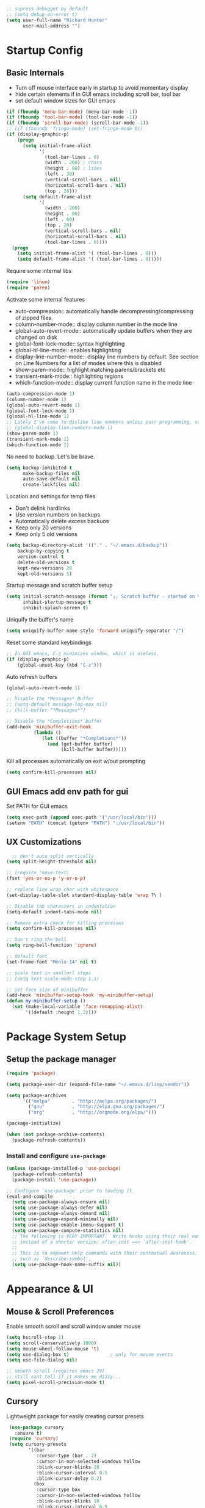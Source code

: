 #+begin_src emacs-lisp :tangle lisp/common.el
  ;; supress debugger by default
  ;; (setq debug-on-error t)
  (setq user-full-name "Richard Hunter"
        user-mail-address "")
#+end_src

* Startup Config
** Basic Internals
- Turn off mouse interface early in startup to avoid momentary display
- hide certain elements if in GUI emacs including scroll bar, tool bar
- set default window sizes for GUI emacs
#+begin_src emacs-lisp :tangle lisp/common.el
  (if (fboundp 'menu-bar-mode) (menu-bar-mode -1))
  (if (fboundp 'tool-bar-mode) (tool-bar-mode -1))
  (if (fboundp 'scroll-bar-mode) (scroll-bar-mode -1))
  ;; (if (fboundp 'fringe-mode) (set-fringe-mode 0))
  (if (display-graphic-p)
      (progn
        (setq initial-frame-alist
              '(
                (tool-bar-lines . 0)
                (width . 200) ; chars
                (height . 80) ; lines
                (left . 30)
                (vertical-scroll-bars . nil)
                (horizontal-scroll-bars . nil)
                (top . 20)))
        (setq default-frame-alist
              '(
                (width . 200)
                (height . 80)
                (left . 60)
                (top . 20)
                (vertical-scroll-bars . nil)
                (horizontal-scroll-bars . nil)
                (tool-bar-lines . 0))))
    (progn
      (setq initial-frame-alist '( (tool-bar-lines . 0)))
      (setq default-frame-alist '( (tool-bar-lines . 0)))))
#+end_src

Require some internal libs
#+begin_src emacs-lisp :tangle lisp/common.el
  (require 'linum)
  (require 'paren)

#+end_src

Activate some internal features
- auto-compression:: automatically handle decompressing/compressing of zipped files
- column-number-mode:: display column number in the mode line
- global-auto-revert-mode:: automatically update buffers when they are changed on disk
- global-font-lock-mode:: syntax highlighting
- global-hl-line-mode:: enables highlighting
- display-line-number-mode:: display line numbers by default. See section on Line Numbers for a list of modes where this is disabled
- show-paren-mode:: highlight matching parens/brackets etc
- transient-mark-mode:: highlighting regions
- which-function-mode:: display current function name in the mode line

#+begin_src emacs-lisp :tangle lisp/common.el
  (auto-compression-mode 1)
  (column-number-mode 1)
  (global-auto-revert-mode 1)
  (global-font-lock-mode 1)
  (global-hl-line-mode 1)
  ;; Lately I've come to dislike line numbers unless pair programming, so leave off
  ;; (global-display-line-numbers-mode 1)
  (show-paren-mode 1)
  (transient-mark-mode 1)
  (which-function-mode 1)
#+end_src

No need to backup. Let's be brave.

#+begin_src emacs-lisp :tangle lisp/common.el
  (setq backup-inhibited t
        make-backup-files nil
        auto-save-default nil
        create-lockfiles nil)
#+end_src


Location and settings for temp files
- Don't delink hardlinks
- Use version numbers on backups
- Automatically delete excess backuos
- Keep only 20 versions
- Keep only 5 old versions

#+begin_src emacs-lisp :tangle lisp/common.el
  (setq backup-directory-alist '(("." . "~/.emacs.d/backup"))
      backup-by-copying t
      version-control t
      delete-old-versions t
      kept-new-versions 20
      kept-old-versions 5)
#+end_src

Startup message and scratch buffer setup

#+begin_src emacs-lisp :tangle lisp/common.el
(setq initial-scratch-message (format ";; Scratch buffer - started on %s\n\n" (current-time-string))
      inhibit-startup-message t
      inhibit-splash-screen t)
#+end_src

Uniquify the buffer's name

#+begin_src emacs-lisp :tangle lisp/common.el
(setq uniquify-buffer-name-style 'forward uniquify-separator "/")
#+end_src

Reset some standard keybindings
#+begin_src emacs-lisp :tangle lisp/common.el
    ;; In GUI emacs, C-z minimizes window, which is useless.
    (if (display-graphic-p)
        (global-unset-key (kbd "C-z")))
#+end_src

Auto refresh buffers
#+begin_src emacs-lisp :tangle lisp/common.el
  (global-auto-revert-mode 1)
#+end_src

#+begin_src emacs-lisp :tangle lisp/common.el
  ;; Disable the *Messages* Buffer
  ;; (setq-default message-log-max nil)
  ;; (kill-buffer "*Messages*")

  ;; Disable the *Completions* buffer
  (add-hook 'minibuffer-exit-hook
            (lambda ()
               (let ((buffer "*Completions*"))
                 (and (get-buffer buffer)
                      (kill-buffer buffer)))))
#+end_src

Kill all processes automatically on exit w/out prompting
#+begin_src emacs-lisp :tnagle lisp/common.el
(setq confirm-kill-processes nil)
#+end_src

** GUI Emacs add env path for gui
Set PATH for GUI emacs
#+begin_src emacs-lisp :tangle lisp/common.el
  (setq exec-path (append exec-path '("/usr/local/bin")))
  (setenv "PATH" (concat (getenv "PATH") ":/usr/local/bin"))

#+end_src

** UX Customizations
#+begin_src emacs-lisp :tangle lisp/common.el
    ;; don't auto split vertically
  (setq split-height-threshold nil)

  ;; (require 'move-text)
  (fset 'yes-or-no-p 'y-or-n-p)

  ;; replace line wrap char with whitespace
  (set-display-table-slot standard-display-table 'wrap ?\ )

  ;; Disable tab characters in indentation
  (setq-default indent-tabs-mode nil)

  ;; Remove extra check for killing processes
  (setq confirm-kill-processes nil)

  ;; Don't ring the bell
  (setq ring-bell-function 'ignore)

  ;; default font
  (set-frame-font "Menlo 14" nil t)

  ;; scale text in smallerl steps
  ;; (setq text-scale-mode-step 1.1)

  ;; set face size of minibuffer
  (add-hook 'minibuffer-setup-hook 'my-minibuffer-setup)
  (defun my-minibuffer-setup ()
    (set (make-local-variable 'face-remapping-alist)
         '((default :height 1.3))))
#+end_src
* Package System Setup
** Setup the package manager

#+begin_src emacs-lisp :tangle lisp/packages.el
(require 'package)

(setq package-user-dir (expand-file-name "~/.emacs.d/lisp/vendor"))

(setq package-archives
      '(("melpa"        . "http://melpa.org/packages/")
        ("gnu"          . "http://elpa.gnu.org/packages/")
        ("org"          . "http://orgmode.org/elpa/")))

(package-initialize)

(when (not package-archive-contents)
  (package-refresh-contents))
#+end_src

*** Install and configure =use-package=

#+begin_src emacs-lisp :tangle lisp/packages.el
(unless (package-installed-p 'use-package)
  (package-refresh-contents)
  (package-install 'use-package))

;; Configure `use-package' prior to loading it.
(eval-and-compile
  (setq use-package-always-ensure nil)
  (setq use-package-always-defer nil)
  (setq use-package-always-demand nil)
  (setq use-package-expand-minimally nil)
  (setq use-package-enable-imenu-support t)
  (setq use-package-compute-statistics nil)
  ;; The following is VERY IMPORTANT.  Write hooks using their real name
  ;; instead of a shorter version: after-init ==> `after-init-hook'.
  ;;
  ;; This is to empower help commands with their contextual awareness,
  ;; such as `describe-symbol'.
  (setq use-package-hook-name-suffix nil))
#+end_src

* Appearance & UI
** Mouse & Scroll Preferences
Enable smooth scroll and scroll window under mouse

#+begin_src emacs-lisp :tangle lisp/common.el
  (setq hscroll-step 1)
  (setq scroll-conservatively 1000)
  (setq mouse-wheel-follow-mouse 't)
  (setq use-dialog-box t)               ; only for mouse events
  (setq use-file-dialog nil)

  ;; smooth scroll (requires emacs 29)
  ;; still cant tell if it makes me dizzy...
  (setq pixel-scroll-precision-mode t)
#+end_src

** Cursory
Lightweight package for easily creating cursor presets
#+begin_src emacs-lisp :tangle lisp/packages.el
   (use-package cursory
     :ensure t)
   (require 'cursory)
   (setq cursory-presets
          '((bar
             :cursor-type (bar . 2)
             :cursor-in-non-selected-windows hollow
             :blink-cursor-blinks 10
             :blink-cursor-interval 0.5
             :blink-cursor-delay 0.2)
            (box
             :cursor-type box
             :cursor-in-non-selected-windows hollow
             :blink-cursor-blinks 10
             :blink-cursor-interval 0.5
             :blink-cursor-delay 0.2)
            (underscore
             :cursor-type (hbar . 3)
             :cursor-in-non-selected-windows hollow
             :blink-cursor-blinks 50
             :blink-cursor-interval 0.2
             :blink-cursor-delay 0.2)))
  (setq cursory-latest-state-file (locate-user-emacs-file "cursory-latest-state"))
  ;; Set last preset or fall back to desired style from `cursory-presets'.
  (cursory-set-preset (or (cursory-restore-latest-preset) 'bar))
  ;; The other side of `cursory-restore-latest-preset'.
  (add-hook 'kill-emacs-hook #'cursory-store-latest-preset)
  ;; We have to use the "point" mnemonic, because C-c c is often the
  ;; suggested binding for `org-capture'.
  (define-key global-map (kbd "C-c p") #'cursory-set-preset)
#+end_src

** Extended Display Preferences
- Set default size of the window frame on load
- Padding between buffer and line number
#+begin_src emacs-lisp :tangle lisp/common.el
; (setq initial-frame-alist '((top . 20) (left . 300) (width . 180) (height . 70)))
(setq linum-format "%d ")
#+end_src

** OSX Specific Settings
Improve appearance of title bar on osx GUI emacs, white on black
#+begin_src emacs-lisp :tangle lisp/common.el
  (add-to-list 'initial-frame-alist '(ns-transparent-titlebar . t))
  (add-to-list 'initial-frame-alist '(ns-appearance . dark))
  (add-to-list 'default-frame-alist '(ns-transparent-titlebar . t))
  (add-to-list 'default-frame-alist '(ns-appearance . dark))
#+end_src

** Default Theme
Install and configure themes

Configure =modus-vivendi= theme. This theme is a highly polished and well-maintained theme with high legibility.
Manual and configuration details can be found [[https://protesilaos.com/modus-themes][here]].
(Note, for now not using it as a default theme, but at any point =F6= can be used to toggle the theme on.)

#+begin_src emacs-lisp :tangle lisp/packages.el
  (use-package modus-themes
    :ensure t
    :init
    (setq modus-themes-slanted-constructs t
          modus-themes-bold-constructs nil
          modus-themes-subtle-line-numbers t
          modus-themes-fringes 'subtle
          modus-themes-completions (quote ((matches . (background intense))
                  (selection . (accented intense))
                  (popup . (accented))))
          modus-themes-mode-line '(padding accented 3d)
          ;; modus-themes-syntax '(green-strings yellow-comments faint alt-syntax)
          ;; modus-themes-region (quote (bg-only no-extend))
          ;; modus-themes-vivendi-color-overrides
          ;;   '((bg-main . "#1d2021")
          ;;    (fg-main . "#c2c2c2"))
          modus-themes-org-agenda
          '((header-block . (variable-pitch scale-title))
            (header-date . (grayscale workaholic bold-today))
            (scheduled . uniform))
          )
    ;; Load the theme files before enabling a theme (else you get an error).
    (modus-themes-load-themes)
    ;; uncomment below to load modus themes as default
    ;; :config
    ;; (modus-themes-load-vivendi)
    ;; =f6= for toggling between light and dark modes
    :bind ("<f6>" . modus-themes-toggle))
#+end_src

I like =doom-themes= also...
#+begin_src emacs-lisp :tangle lisp/packages.el
  (use-package doom-themes
    :ensure t
    ;; currently enjoying doom-xcode theme
    :config (load-theme 'doom-xcode t)
  )
#+end_src

** Tab Bar
Don't show the buttons on tabs
#+begin_src emacs-lisp :tangle lisp/packages.el
  (setq tab-bar-close-button-show nil)
  (setq tab-bar-new-button-show nil)
#+end_src

Customize Tab Bar face
#+begin_src emacs-lisp :tangle lisp/packages.el
  (set-face-attribute 'tab-bar-tab nil :overline "dark cyan" :box nil)
#+end_src


** Modeline
- TODO: customize modeline, see below (however, liking =doom-modline=)
- [[https://occasionallycogent.com/custom_emacs_modeline/index.html][Customizing Modeline]]
  
  =doom-modeline= is a very sensible default modeline, so sticking with it for a while
#+begin_src emacs-lisp :tangle lisp/packages.el
  (use-package doom-modeline
  :ensure t
  :config (doom-modeline-mode))
#+end_src

* Custom Utility Functions
Here we add custom utility functions
#+begin_src emacs-lisp :tangle lisp/common.el
  ;; Remove tabs
  (defun untabify-buffer ()
    (interactive)
    (untabify (point-min) (point-max)))

  ;; Indent a region
  (defun indent-buffer ()
    (interactive)
    (indent-region (point-min) (point-max)))

  (defun cleanup-buffer ()
    "Perform a bunch of operations on the whitespace content of a buffer.
    Including indent-buffer, which should not be called automatically on save."
    (interactive)
    (untabify-buffer)
    (delete-trailing-whitespace)
    (indent-buffer))

  (defun func/open-package-installer ()
    (interactive)
    (package-refresh-contents)
    (package-list-packages))
#+end_src

* Custom Keybindings
** Configuration
- Make ESC quit prompts
- set keys for Apple keyboard, for emacs in OS X unsure it works...
#+begin_src emacs-lisp :tangle lisp/keybindings.el

(global-set-key (kbd "<escape>") 'keyboard-escape-quit)

(setq mac-command-modifier 'super) ; make cmd key do super
(setq ns-function-modifier 'hyper)  ; make Fn key do Hyper
#+end_src

** Function Key Bindings

#+begin_src emacs-lisp :tangle lisp/keybindings.el
  ;; [F1] -- Go to a specific line number in the current buffer (file)
  (global-set-key [f1] 'goto-line)

  ;; [F2] -- Comment out a Marked (highlighted) region of text
  (global-set-key [f2] 'comment-region)

  ;; [F3] -- Comment out a Marked (highlighted) region of text
  (global-set-key [f3] 'uncomment-region)

  ;; [F4] -- Cleanup all trailing whitespace
  (global-set-key [f4] 'whitespace-cleanup)

  ;; [F5] -- Switch to next buffer (file), burying current
  (global-set-key [f5] 'bury-buffer)

  ;; [F8] -- Toggle Treemacs
  (global-set-key [f8] 'treemacs)

  ;; [F12] -- Toggle Breakpoint
  (global-set-key [f12] 'dap-breakpoint-toggle)
#+end_src

** Marking Regions and Navigating
#+begin_src emacs-lisp :tangle lisp/keybindings.el
  ;; [Ctrl+c -> TAB] -- Mark the entire file
  ;; Hint: Useful for auto-formatting the entire file by pressing (Ctrl+c -> TAB -> TAB)
  (global-set-key (kbd "C-c TAB") 'mark-whole-buffer)
  (global-set-key (kbd "<C-s-up>")     'buf-move-up)
  (global-set-key (kbd "<C-s-down>")   'buf-move-down)
  (global-set-key (kbd "<C-s-left>")   'buf-move-left)
  (global-set-key (kbd "<C-s-right>")  'buf-move-right)
  (global-set-key (kbd "M-n") (lambda() (interactive) (scroll-up 1)))
  (global-set-key (kbd "M-p") (lambda() (interactive) (scroll-down 1)))
#+end_src

** Additional Key Bindings

- TODO: it would be nice to reorganize key bindings so they are assigned along with the packages they work on. More research neeeded on on method for this.

#+begin_src emacs-lisp :tangle lisp/keybindings.el
  ;; [Ctrl+c -> l -- Org store link]
  ;; [Ctrl+c -> a -- Org open agenda]
  (define-key global-map "\C-cl" 'org-store-link)
  (define-key global-map "\C-ca" 'org-agenda)
    (global-set-key "\C-cc" 'org-capture)
  (global-set-key "\C-cb" 'org-switchb)
  (setq org-log-done t)

  (global-set-key (kbd "C-c i") 'func/open-package-installer)

  ;; [Ctrl+c -> TAB] -- Mark the entire file
  ;; Hint: Useful for auto-formatting the entire file by pressing (Ctrl+c -> TAB -> TAB)
  (global-set-key (kbd "C-c TAB") 'mark-whole-buffer)

  ;; [Ctrl+x -> Ctrl+b -- Open iBuffer instead of buffers]
  (global-set-key (kbd "C-x C-b")  'ibuffer)

  ;; By default, killing a word backward will put it in the ring, I don't want this
  (defun backward-kill-word-noring (arg)
    (interactive "p")
    (let ((kr kill-ring))
      (backward-kill-word arg)
      (setq kill-ring (reverse kr))))

  (global-set-key (kbd "C-M-<backspace>") 'backward-kill-word-noring)

  ;; Special keys
  (customize-set-variable mac-right-option-modifier nil)
  (customize-set-variable mac-command-modifier 'super)
  (customize-set-variable ns-function-modifier 'hyper)

  ;; Keybinds

  (global-set-key (kbd "s-W") 'delete-frame) ; ⌘-W = Close window
  (global-set-key (kbd "s-}") 'tab-bar-switch-to-next-tab) ; ⌘-} = Next tab
  (global-set-key (kbd "s-{") 'tab-bar-switch-to-prev-tab) ; ⌘-{ = Previous tab
  (global-set-key (kbd "s-t") 'tab-bar-new-tab) ;⌘-t = New tab
  (global-set-key (kbd "s-w") 'tab-bar-close-tab) ; ⌘-w = Close tab

  (unless (< emacs-major-version 28)
    (global-set-key (kbd "s-Z") 'undo-redo)) ; ⌘-Z = Redo
#+end_src

* Completions
** Orderless
Install and configure =orderless= a completetions framework helper. I use it in tandem with the built-in =icomplete=.
#+begin_src emacs-lisp :tangle lisp/packages.el
  (use-package orderless
    :ensure t
    :init (icomplete-mode) ; optional but recommended!
    :custom (completion-styles '(orderless)))

    ;; (require 'tree-sitter)
    ;; (require 'tree-sitter-langs)
    #+end_src

** Helm
#+begin_src emacs-lisp :tangle lisp/packages.el
;;  (use-package helm
 ;;    :ensure t
  ;;   :init
  ;;   (setq helm-split-window-in-side-p           t ; open helm buffer inside current window, not occupy whole other window
  ;;         helm-move-to-line-cycle-in-source     t ; move to end or beginning of source when reaching top or bottom of source.
  ;;         helm-ff-search-library-in-sexp        t ; search for library in `require' and `declare-function' sexp.
  ;;         helm-scroll-amount                    8 ; scroll 8 lines other window using M-<next>/M-<prior>
  ;;         helm-ff-file-name-history-use-recentf t
  ;;         helm-echo-input-in-header-line t)
  ;;   (setq helm-autoresize-max-height 0)
  ;;   (setq helm-autoresize-min-height 40)
  ;;   (setq helm-autoresize-mode 1)
  ;;   :config
  ;;   (define-key global-map [remap find-file] #'helm-find-files)
  ;;   (define-key global-map [remap execute-extended-command] #'helm-M-x)
  ;;   (define-key global-map [remap switch-to-buffer] #'helm-mini))
#+end_src

* Buffer Move
Install =buffer-move= for arranging buffers
#+begin_src emacs-lisp :tangle lisp/packages.el
(unless (package-installed-p 'buffer-move)
  (package-install 'buffer-move))
#+end_src

* vTerm
#+begin_src emacs-lisp :tangle lisp/packages.el
    (use-package vterm
        :ensure t
        :hook (after-init . vterm-mode))
  #+end_src

* Dired
** Configuration
Setup =dired= the way I like it.
#+begin_src emacs-lisp :tangle lisp/hooks.el
  (require 'dired-x) ;; enable extra features by default
  (setq insert-directory-program "gls" dired-use-ls-dired t)
  (use-package dired
    :config
    (setq dired-dwim-target t)
    (setq dired-listing-switches
          "-GFhlva --group-directories-first --time-style=long-iso")
    ;; Note that the the syntax for `use-package' hooks is controlled by
    ;; the `use-package-hook-name-suffix' variable.  The "-hook" suffix is
    ;; not an error of mine.
    :hook ((dired-mode-hook . dired-hide-details-mode)
           (dired-mode-hook . (lambda() (display-line-numbers-mode -1)))
           (dired-mode-hook . hl-line-mode)))
#+end_src

Also auto refresh dired, but be quiet about it
#+begin_src emacs-lisp :tangle lisp/hooks.el
(setq global-auto-revert-non-file-buffers t)
(setq auto-revert-verbose nil)
#+end_src

* Debugging: ~dap-mode~
#+begin_src emacs-lisp :tangle lisp/hooks.el
  (use-package dap-mode
    :ensure t
    :custom
      (dap-auto-configure-features '(sessions locals expressions controls tooltip))
    :config
    )
  #+end_src

* Custom Functions
Use "F" to open all marked files in =dired=. Code lifted from [[https://stackoverflow.com/questions/1110118/in-emacs-dired-how-to-find-visit-multiple-files][here]].
#+begin_src emacs-lisp :tangle lisp/hooks.el
(eval-after-load "dired"
  '(progn
     (define-key dired-mode-map "F" 'my-dired-find-file)
     (defun my-dired-find-file (&optional arg)
       "Open each of the marked files, or the file under the point, or when prefix arg, the next N files "
       (interactive "P")
       (let* ((fn-list (dired-get-marked-files nil arg)))
         (mapc 'find-file fn-list)))))
#+end_src
* LSP & Company
** LSP
#+begin_src emacs-lisp :tangle lisp/hooks.el
;;   (setq package-selected-packages '(lsp-mode yasnippet lsp-ui lsp-treemacs helm-lsp projectile hydra flycheck company avy which-key helm-xref json-mode))
   (setq package-selected-packages '(lsp-mode yasnippet lsp-ui lsp-treemacs projectile hydra flycheck company avy which-key helm-xref json-mode))
   (when (cl-find-if-not #'package-installed-p package-selected-packages)
     (package-refresh-contents)
     (mapc #'package-install package-selected-packages))

   (setq helm-buffer-details-flag nil)
   (helm-mode)
   (require 'helm-xref)

  (defun helm-buffer-face-mode ()
    "Helm buffer face"
    (interactive)
    (with-helm-buffer
      (setq line-spacing 2)
      (buffer-face-set '(:family "Source Code Pro" :height 150))))

   (add-hook 'helm-update-hook 'helm-buffer-face-mode)

   (define-key global-map [remap find-file] #'helm-find-files)
   (define-key global-map [remap execute-extended-command] #'helm-M-x)
   (define-key global-map [remap switch-to-buffer] #'helm-mini)
   (define-key global-map (kbd "C-.") #'lsp-find-definition)
   (which-key-mode)
   ;; (add-hook 'prog-mode-hook #'lsp)
   (setq gc-cons-threshold (* 100 1024 1024)
         read-process-output-max (* 1024 1024)
           company-idle-delay 0.0
           company-tooltip-align-annotations t
           company-minimum-prefix-length 1
           create-lockfiles nil) ;; lock files will kill `npm start'

   (with-eval-after-load 'lsp-mode
     (require 'dap-chrome)
     (add-hook 'lsp-mode-hook #'lsp-enable-which-key-integration))
                                           ;(yas-global-mode))

   ;; don't spam my repos with logfiles
   (setenv "TSSERVER_LOG_FILE" "/tmp/tsserver.log")


   (setq lsp-progress-via-spinner nil)
   ;; hide lsp ui code actions
   (setq lsp-ui-sideline-show-code-actions nil)
#+end_src

*** LSP UI
[[https://github.com/emacs-lsp/lsp-ui][github]]

#+begin_src emacs-lisp :tangle lisp/hooks.el
;; TODO
#+end_src

* TRAMP
TRAMP can be used for editing files remotely. =docker-tramp= allows for editing files within docker containers.
#+begin_src emacs-lisp :tangle lisp/hooks.el
  (use-package docker-tramp
    :ensure t)

  (add-to-list 'tramp-remote-path 'tramp-own-remote-path)
#+end_src
* Additional Hooks
** Prog Mode
Set the =prog-mode= hook. =prog-mode= is a major mode provided by Emacs. Typically, it is not used directly, instead many programming-related major modes are derived from this mode. Any hooks defined here will be applied to all modes that derive from it, inluding =js-mode= and more.

#+begin_src emacs-lisp :tangle lisp/hooks.el
(defun hook-prog-mode ()
  "Hook for Prog mode."
  (local-set-key (kbd "C-c <right>") 'hs-show-block)
  (local-set-key (kbd "C-c <left>")  'hs-hide-block)
  (local-set-key (kbd "C-c <up>")    'hs-hide-all)
  (local-set-key (kbd "C-c <down>")  'hs-show-all)
  (hs-minor-mode t))

(add-hook 'prog-mode-hook #'hook-prog-mode)
#+end_src

** Text Mode
Set the =text-mode= hook. We increase the "padding" between line numbers with the linum-format variable.

#+begin_src emacs-lisp :tangle lisp/hooks.el
(defun hook-text-mode ()
  "Hook  for Text mode."
  ;; (linum-mode 1)
  (make-local-variable 'linum-format)
  (setq linum-format " %d "))

(add-hook 'text-mode-hook #'hook-text-mode)
#+end_src

** Ibuffer
I prefer Ibuffer to buffer window. Pretty colors and such. The keybinding =C-b= is overridden to open Ibuffer instead of vanilla buffer window.
#+begin_src emacs-lisp :tangle lisp/hooks.el
(use-package ibuffer
  :config
  (setq ibuffer-expert t)
  (setq ibuffer-display-summary nil)
  (setq ibuffer-use-other-window nil)
  (setq ibuffer-show-empty-filter-groups nil)
  (setq ibuffer-movement-cycle nil)
  (setq ibuffer-default-sorting-mode 'filename/process)
  (setq ibuffer-use-header-line t)
  (setq ibuffer-default-shrink-to-minimum-size nil)
  (setq ibuffer-formats
        '((mark modified read-only locked " "
                (name 30 30 :left :elide)
                " "
                (size 9 -1 :right)
                " "
                (mode 16 16 :left :elide)
                " " filename-and-process)
          (mark " "
                (name 16 -1)
                " " filename)))
  (setq ibuffer-saved-filter-groups nil)
  (setq ibuffer-old-time 48)
  :hook ((ibuffer-mode-hook . (lambda() (display-line-numbers-mode -1)))
  (ibuffer-mode-hook . auto-revert-mode)))


#+end_src

** Line numbers
Disable line numbers for the following modes regardless of global setting
#+begin_src emacs-lisp :tangle lisp/hooks.el
 (dolist (mode '(org-mode-hook
                 org-agenda-mode-hook
                 treemacs-mode-hook
                 term-mode-hook
                 eshell-mode-hook
                 shell-mode-hook
                 image-mode-hook
                 helm-mode-hook
                 markdown-mode-hook))
   (add-hook mode (lambda() (display-line-numbers-mode -1))))
#+end_src

Opt in line numbers on these modes regardless of global setting
#+begin_src emacs-lisp :tangle lisp/hooks.el
  (dolist (mode '(dockerfile-mode-hook))(add-hook mode (lambda() (display-line-numbers-mode 1))))
#+end_src

** SmartParens
#+begin_src emacs-lisp :tangle lisp/hooks.el
  (use-package smartparens
    :ensure t)
#+end_src

* Languages
** JavaScript
#+begin_src emacs-lisp :tangle lisp/hooks.el
  ;; Make it so all '.js' files auto load 'js-mode'
  (add-to-list 'auto-mode-alist '("\\.js\\'" . js-mode))

  ;; Make it so all '.jsx' files auto load 'js-mode'
  (add-to-list 'auto-mode-alist '("\\.jsx\\'" . js-jsx-mode))

  ;; turn on lsp mode
  (add-hook 'js-mode-hook #'lsp)

  ;; dont use tree sitter as it slows down org mode syntax highlighting in code blocks :(
  ;; (add-hook 'js-mode-hook #'tree-sitter-hl-mode)


  (defun setup-js-mode ()
    "Setup function for JavaScript"
    (interactive)
    (flycheck-mode +1)
    (setq flycheck-check-syntax-automatically '(save mode-enabled))
    (eldoc-mode +1)
    (define-key global-map [remap js-find-symbol] #'lsp-ui-peek-find-definitions)
    (define-key global-map [remap xref-find-references] #'lsp-ui-peek-find-references)
    (require 'dap-node)
    (dap-node-setup)
    (company-mode +1))

  (add-hook 'js-mode-hook #'setup-js-mode)

  ;; Use 2 spaces when tabbing HTML elements
  (setq-default sgml-basic-offset 2)

  ;; Use 2 spaces when tabbing JS elements
  (setq-default js-indent-level 2)

  ;; Indent switch statements normally
  (setq js2-indent-switch-body t)

  (add-hook 'js-mode-hook #'smartparens-mode)

  (setq-default flycheck-disabled-checkers '(lsp))

  ;; use eslint in js mode over lsp
  (add-hook 'js2-mode-local-vars-hook
            (lambda ()
              (when (flycheck-may-enable-checker 'javascript-eslint)
                (flycheck-select-checker 'javascript-eslint))))

  ;; use eslint installed locally
  (defun my/use-eslint-from-node-modules ()
    (let* ((root (locate-dominating-file
                  (or (buffer-file-name) default-directory)
                  "node_modules"))
           (eslint
            (and root
                 (expand-file-name "node_modules/.bin/eslint"
                                   root))))
      (when (and eslint (file-executable-p eslint))
        (setq-local flycheck-javascript-eslint-executable eslint))))

  (add-hook 'flycheck-mode-hook #'my/use-eslint-from-node-modules)


  ;; Local node modules located here

  (unless (package-installed-p 'add-node-modules-path)
    (package-install 'add-node-modules-path))

  (require 'add-node-modules-path)
  (eval-after-load 'js-mode
    (add-hook 'js-mode-hook #'add-node-modules-path))

  (unless (package-installed-p 'prettier-js)
    (package-install 'prettier-js))

  ;; Load prettier in js-mode
  (require 'prettier-js)
  (add-hook 'js-mode-hook 'prettier-js-mode)
  (add-hook 'typescript-mode-hook 'prettier-js-mode)
#+end_src

** TypeScript
#+begin_src emacs-lisp :tangle lisp/hooks.el
    (use-package typescript-mode
      :ensure t
      :hook (typescript-mode-hook . lsp-deferred))

    ;; Make it so all '.ts' files auto load 'typescript-mode'
    (add-to-list 'auto-mode-alist '("\\.ts\\'" . typescript-mode))

    ;; Make it so all '.tsx' files auto load 'typescript-mode'
    (add-to-list 'auto-mode-alist '("\\.tsx\\'" . typescript-mode))

    ;; Use 4 spaces when tabbing TS elements
    (setq-default typescript-indent-level 4)

    ;; Indent switch statements normally
    (setq js2-indent-switch-clauses t)

#+end_src
** Python
#+begin_src emacs-lisp :tangle lisp/hooks.el
  ;; poetry
  (use-package poetry
    :ensure t
    :hook
    ;; activate poetry-tracking-mode when python-mode is active
    (python-mode-hook . (lambda () (when (poetry-venv-exist-p)
                              (setq-local lsp-pyls-server-command '("poetry" "run" "pyls"))
                              (poetry-venv-workon))))
  )


    (use-package python ;; mode is python-mode but package is called python
      :hook (python-mode-hook . lsp-deferred)
      :custom
      ;; NOTE: Set these if Python 3 is called "python3" on your system!
      ;; (python-shell-interpreter "python3")
      ;; (dap-python-executable "python3")
      (dap-python-debugger 'debugpy)
      :config
      (require 'dap-python))

    ;; (add-hook 'python-mode-hook . '(add-hook 'after-save-hook 'whitespace-cleanup))

    (use-package pyvenv
      :ensure t
      :commands pyenv-activate
      :config
      (setq pyvenv-mode-line-indicator
          '(pyvenv-virtual-env-name ("[venv:" pyvenv-virtual-env-name "] ")))
      (pyvenv-mode 1))


    ;; (lsp-register-client
    ;;     (make-lsp-client :new-connection (lsp-tramp-connection "pyright")
    ;;                      :major-modes '(python-mode)
    ;;                      :remote? t
    ;;                      :server-id 'pyright-remote))

    (lsp-register-client
        (make-lsp-client :new-connection (lsp-tramp-connection "pyls")
                         :major-modes '(python-mode)
                         :remote? t
                         :server-id 'pyls-remote))


  ;  (use-package lsp-pyright
   ;   :ensure t
    ;  :init (setq lsp-python-ms-auto-install-server t)
     ; :hook (python-mode-hook . (lambda ()
      ;                            (require 'lsp-pyright)
       ;                           (lsp)))); or lsp-deferred


    (dap-register-debug-template "Configs"
                                 (list :type "python"
                                       :args (concat
                                              "run"
                                              " -m"
                                              " --wait-for-client")
                                       :cwd "/Users/rhunter/git/cloud/configs"
                                       :environment-variables '(("PYTHONPATH" . "/Users/rhunter/.pyenv/versions/3.8.11/lib/python38.zip:/Users/rhunter/.pyenv/versions/3.8.11/lib/python3.8:/Users/rhunter/.pyenv/versions/3.8.11/lib/python3.8/lib-dynload:/Users/rhunter/.virtualenvs/configs/lib/python3.8/site-packages:/Users/rhunter/git/cloud/configs/src"))
                                            ;:environment-variables '(("PYTHONPATH" . "/Users/rhunter/git/cloud/configs/src"))
                                       :target-module (expand-file-name "git/cloud/configs/src/configs/main.py")
                                       :request "launch"
                                       :host "0.0.0.0"
                                       :hostName "0.0.0.0"
                                       :name "Configs"))


    (dap-register-debug-template "SC-AuthZ"
                                 (list :type "python"
                                       :args (concat
                                              "run"
                                              " -m"
                                              " --wait-for-client")
                                       :cwd "/Users/rhunter/git/cloud/sc-authz"
                                       :environment-variables '(("INTERNAL_TOKEN_KEY" . "secret")
                                              ("PYTHONPATH" . "/Users/rhunter/.pyenv/versions/3.8.11/lib/python38.zip:/Users/rhunter/.pyenv/versions/3.8.11/lib/python3.8:/Users/rhunter/.pyenv/versions/3.8.11/lib/python3.8/lib-dynload:/Users/rhunter/.virtualenvs/authz/lib/python3.8/site-packages:/Users/rhunter/git/cloud/sc-authz/src"))
                                       :target-module (expand-file-name "git/cloud/sc-authz/src/hpe_sc_authz/main.py")
                                       :request "launch"
                                       :host "0.0.0.0"
                                       :hostName "0.0.0.0"
                                       :name "SC-AuthZ"))
#+end_src

** Flycheck
#+begin_src emacs-lisp :tangle lisp/hooks.el
(unless (package-installed-p 'flycheck)
  (package-install 'flycheck))
;; http://www.flycheck.org/manual/latest/index.html
(require 'flycheck)

;; turn on flychecking globally
;; (add-hook 'after-init-hook #'global-flycheck-mode)
#+end_src

** YAML
#+begin_src emacs-lisp :tangle lisp/hooks.el
  (use-package yaml-mode
    :ensure t
  )
#+end_src

** Docker
#+begin_src emacs-lisp :tangle lisp/hooks.el
  (use-package dockerfile-mode
    :ensure t
  )
#+end_src

** JenkinsFile
#+begin_src emacs-lisp :tangle lisp/hooks.el
  (use-package jenkinsfile-mode
    :ensure t
  )
#+end_src

** Markdown
Define a function =my-markdown-preview= for conveniently previewing markdown files in the GitHub style.

#+begin_src emacs-lisp :tangle lisp/hooks.el
  (setq markdown-preview-stylesheets (list "~/github-markdown.css"))

  (use-package markdown-mode
    :ensure t
    :mode ("\\.md\\'" . gfm-mode)
    :commands (markdown-mode gfm-mode)
    :config
    (setq markdown-command "pandoc -t html5"))
    ;;(setq markdown-command "markdown"))

  (use-package simple-httpd
    :ensure t
    :config
    (setq httpd-port 7070)
    (setq httpd-host (system-name)))

  (use-package impatient-mode
    :ensure t
    :commands impatient-mode)

  (defun my-markdown-filter (buffer)
    (princ
     (with-temp-buffer
       (let ((tmp (buffer-name)))
         (set-buffer buffer)
         (set-buffer (markdown tmp))
         (format "<!DOCTYPE html><html><title>Markdown preview</title><link rel=\"stylesheet\" href = \"https://cdnjs.cloudflare.com/ajax/libs/github-markdown-css/3.0.1/github-markdown.min.css\"/>
  <body><article class=\"markdown-body\" style=\"box-sizing: border-box;min-width: 200px;max-width: 980px;margin: 0 auto;padding: 45px;\">%s</article></body></html>" (buffer-string))))
     (current-buffer)))

  (defun my-markdown-preview ()
    "Preview markdown."
    (interactive)
    (unless (process-status "httpd")
      (httpd-start))
    (impatient-mode)
    (imp-set-user-filter 'my-markdown-filter)
    (imp-visit-buffer))
#+end_src

* Org Mode
** Default Settings
- Follow links
- Associate all org files with org mode
- Activate =org-indent-mode= nicer indents
- Activate =visual-line-mode= for readability
#+begin_src emacs-lisp :tangle lisp/hooks.el
  (setq org-return-follows-link t)
  (add-to-list 'auto-mode-alist '("\\.org\\'" . org-mode))
  (add-hook 'org-mode-hook 'org-indent-mode)
  (add-hook 'org-mode-hook 'visual-line-mode)
  (setq org-ellipsis " ▼")
#+end_src

** Visual Settings
Set maximum indentation for description lists
#+begin_src emacs-lisp :tangle lisp/hooks.el
  (setq org-list-description-max-indent 5)
#+end_src

Hide emphasis markup (e.g. /.../ for italics, *...* for bold, etc.)
#+begin_src emacs-lisp :tangle lisp/hooks.el
  (setq org-hide-emphasis-markers t)
#+end_src

Visual fill mode, visual fill column mode settings
#+begin_src emacs-lisp :tangle lisp/hooks.el
  ;; set up display of org mode docs
  (defun org-mode-visual-fill ()
    (setq visual-fill-column-width 160
          visual-fill-column-center-text t
          visual-fill-column-mode 1))

  ;; (unless (package-installed-p 'visual-fill-column)
  ;;   (package-install 'visual-fill-column))

  (use-package visual-fill-column
    :ensure t
    :defer t
    :hook (org-mode-hook . org-mode-visual-fill))
#+end_src

** Org-Capture
#+begin_src emacs-lisp :tangle lisp/hooks.el
  (setq org-directory "~/org")
  (setq org-default-notes-file "~/org/refile.org")

  (setq org-refile-targets (quote (("~/org/log.org" :maxlevel . 2)
                                   ("~/org/notes.org" :level . 1)
                                   ("~/org/refile.org" :level . 1))))

    ;; I use C-c c to start capture mode
    (global-set-key (kbd "C-c c") 'org-capture)

    ;; Capture templates for: TODO tasks, Notes, appointments, phone calls, meetings, and org-protocol
    (setq org-capture-templates
          (quote (("g" "General To-Do"
                   entry (file+headline "~/org/todos.org" "General Tasks")
                   "* TODO [#B] %?\n:Created: %T\n "
                   :empty-lines 0)
                  ("j" "Work Log Entry"
                   entry (file+datetree "~/org/log.org")
                   "* %?"
                   :empty-lines 0)
                  ("n" "Note"
                   entry (file+headline "~/org/notes.org" "Notes")
                   "** %?"
                   :empty-lines 0)
                  ("c" "Code To-Do"
                   entry (file+headline "~/org/todos.org" "Code Related Tasks")
                   "* TODO [#B] %?\n:Created: %T\n%i\n%a\nProposed Solution: "
                   :empty-lines 0)
                  ("m" "Meeting"
                   entry (file+datetree "~/org/meetings.org")
                   "* %? :meeting:%^g \n:Created: %T\n** Attendees\n*** \n** Notes\n** Action Items"
                   :tree-type week
                   :clock-in t
                   :clock-resume t
                   :empty-lines 0)
                  ("t" "Ticket"
                   entry (file+headline "~/org/tickets.org" "Tickets")
                   "* TODO [#B] %? %^g\nCreated: %T\n** Jira Link: \n** Notes\n** Status\n - [ ] Research\n - [ ] PR\n - [ ] Verifying\n** Subtasks"
                   :empty-lines 0)
                  ("p" "Sprint"
                   entry (file "~/org/sprints.org" )
                   "** Kraken Sprint %?\n:Created: %T\nSCHEDULED: %T\nDEADLINE: %T\n*** GOAL\n*** Notes\n*** Review\n*** Planning\n*** Retrospective "))))
#+end_src

** Tags
#+begin_src emacs-lisp :tangle lisp/hooks.el
  (setq org-tag-alist '(
                        ;; Ticket types
                        (:startgroup . nil)
                        ("@bug" . ?b)
                        ("@story" . ?u)
                        ("@spike" . ?j)
                        (:endgroup . nil)

                        ;; Ticket flags
                        ("@write_ticket" . ?w)
                        ("@emergency" . ?e)
                        ("@research" . ?r)

                        ;; Meeting types
                        (:startgroup . nil)
                        ("dsu" . ?d)
                        ("refinement" . ?g)
                        ("review" . ?s)
                        ("planning" . ?p)
                        (:endgroup . nil)

                        ;; Code TODOs tags
                        ("testing" . ?q)
                        ("backend" . ?k)
                        ("ui" . ?f)

                        ;; Special tags
                        ("CRITICAL" . ?y)
                        ("obstacle" . ?o)

                        ;; Meeting tags
                        ("HPE" . ?h)
                        ("SBU" . ?z)
                        ("ux" . ?x)
                        ("CDS" . ?l)
                        ("meeting" . ?m)

                        ;; Work Log Tags
                        ("accomplishment" . ?a)
                        ))
#+end_src

#+begin_src emacs-lisp :tangle lisp/hooks.el
(setq org-tag-faces
      '(
        ("planning"  . (:foreground "mediumPurple1" :weight bold))
        ("backend"   . (:foreground "royalblue1"    :weight bold))
        ("ui"        . (:foreground "forest green"  :weight bold))
        ("testing"   . (:foreground "sienna"        :weight bold))
        ("meeting"   . (:foreground "yellow1"       :weight bold))
        ("CRITICAL"  . (:foreground "red1"          :weight bold))
        )
      )
#+end_src

** Agenda Setup
#+begin_src emacs-lisp :tangle lisp/hooks.el
         (setq org-agenda-files (quote ("~/org/notes.org"
                                        "~/org/todos.org"
                                        "~/org/log.org"
                                        "~/org/sprints.org"
                                        "~/org/tickets.org"
                                        "~/org/meetings.org")))
         (setq org-agenda-sticky t)
         (setq org-agenda-inhibit-startup nil)

         ;; Compact the block agenda view (disabled)
         (setq org-agenda-compact-blocks nil)
         (setq org-deadline-warning-days 10)

  (setq org-agenda-custom-commands
        '(("W" "Weekly Review"
           ((agenda "" ((org-agenda-span 7)))
            (todo "GOAL"
                  ((org-agenda-overriding-header "Sprint Goals")))
            (todo "KAIZEN"
                  ((org-agenda-overriding-header "Kaizen")))
            (todo "TODO|IN PROGRESS"
                  ((org-agenda-overriding-header "My Todos")))
            (todo "TASK"
                  ((org-agenda-overriding-header "Team Tasks")))
            ))))
#+end_src

** Todo states
#+begin_src emacs-lisp :tangle lisp/hooks.el

  (setq org-todo-keywords
        '((sequence "TODO(t)" "PLANNING(p)" "IN PROGRESS(i@/!)" "BLOCKED(b@)" "|" "DONE(d!)" "WONT-DO(w@/!)")
          (sequence "TASK(f)"  "|" "DONE(d)")
          (sequence "KAIZEN(k)"  "|" "DONE(d)")
          (sequence "GOAL(g)" "|" "DELIVERED(y!)")))

  (setq org-todo-keyword-faces
        '(("TODO" . (:foreground "DarkOrange1" :weight bold))
          ("IN PROGRESS" . (:foreground "sea green"))
          ("PLANNING" . (:foreground "DeepPink" :weight bold))
          ("BLOCKED" . (:foreground "Red" :weight bold))
          ("DONE" . (:foreground "light sea green"))
          ("TASK" . (:foreground "magenta"))))
#+end_src

** Visual settings

Define headline fonts, disabled for now...TODO [[https://zzamboni.org/post/beautifying-org-mode-in-emacs/]]
#+begin_src emacs-lisp :tangle lisp/hooks.el
   ;; (let* ((variable-tuple
   ;;          (cond ((x-list-fonts "Optima Regular")  '(:font "Optima Regular"))
   ;;                ((x-list-fonts "Lucida Grande")   '(:font "Lucida Grande"))
   ;;                ((x-list-fonts "Verdana")         '(:font "Verdana"))
   ;;                ((x-family-fonts "Sans Serif")    '(:family "Sans Serif"))
   ;;                (nil (warn "Cannot find a Sans Serif Font.  Install Source Sans Pro."))))
   ;;         (base-font-color     (face-foreground 'default nil 'default))
   ;;         (headline           `(face-foreground 'default nil 'default)))

   ;;    (custom-theme-set-faces
   ;;     'user
   ;;     `(org-level-8 ((t (,@headline ,@variable-tuple))))
   ;;     `(org-level-7 ((t (,@headline ,@variable-tuple))))
   ;;     `(org-level-6 ((t (,@headline ,@variable-tuple))))
   ;;     `(org-level-5 ((t (,@headline ,@variable-tuple))))
   ;;     `(org-level-4 ((t (,@headline ,@variable-tuple :height 1.03))))
   ;;     `(org-level-3 ((t (,@headline ,@variable-tuple :height 1.05))))
   ;;     `(org-level-2 ((t (,@headline ,@variable-tuple :height 1.07))))
   ;;     `(org-level-1 ((t (,@headline ,@variable-tuple :height 1.1))))
   ;;     `(org-document-title ((t (,@headline ,@variable-tuple :height 1.2 :underline nil))))))

   ;; '(variable-pitch ((t (:family "ETBembo" :height 180 :weight thin))))
   ;;  '(fixed-pitch ((t ( :family "Fira Code Retina" :height 160)))))

   ;; (add-hook 'org-mode-hook 'variable-pitch-mode)
   #+end_src


** Bootstrap Org
    #+begin_src emacs-lisp :tangle lisp/hooks.el
      (use-package org
        :hook ((org-mode-hook . org-bullets-mode))
        )
    #+end_src

** Org Bullets
#+begin_src emacs-lisp :tangle lisp/hooks.el
  (use-package org-bullets
    :ensure t
    :after org
    :hook (org-mode . org-bullets-mode)
    :custom
    (org-bullets-bullet-list '("◉" "○" "●" "○" "●" "○" "●")))


  (use-package plantuml-mode
    :ensure t
    )

  (setq plantuml-output-type "png")
  (setq org-plantuml-jar-path "~/plantuml.jar")
  (setq plantuml-jar-path "~/plantuml.jar")
  (setq plantuml-default-exec-mode 'jar)

  ;; Make it so all '.puml' files auto load 'plantuml-mode'
  (add-to-list 'auto-mode-alist '("\\.puml\\'" . plantuml-mode))

  ;; load language support
  (org-babel-do-load-languages
   'org-babel-load-languages
   '((emacs-lisp . t)
     (python . t)
     (shell . t)
     (js . t)
     (plantuml . t)
     ))
#+end_src

** Org Mode Custom Keybindings
macOS swallows certain keybindings in terminal mode. Redfining the most important ones to me here
#+begin_src emacs-lisp :tangle lisp/keybindings.el
(global-set-key (kbd "C-c y") 'org-insert-structure-template)
#+end_src

* Magit
Pull =magit= and launch it with ~C-x g~
#+begin_src emacs-lisp :tangle lisp/hooks.el
  (use-package magit
    :ensure t
  )

  ;; Don't ask me to save unsaved buffers on every action
  (setq magit-save-repository-buffers nil)

  (global-set-key (kbd "C-x g") 'magit-status)
#+end_src

** ediff
#+begin_src emacs-lisp :tangle lisp/common.el
  (custom-set-variables
   '(ediff-split-window-function (quote split-window-horizontally)))
#+end_src
* Custom Interface Interactions

#+begin_src emacs-lisp :tangle lisp/hooks.el
  (defun rh-reload-emacs-init ()
    (interactive)
    (load-file "~/.emacs.d/init.el"))
  ;; (unless (package-installed-p 'goto-last-change)
  ;;   (package-install 'goto-last-change))

  ;; (use-package goto-last-change
  ;;   ;; :straight t
  ;;   :bind ("C-z" . goto-last-change))
#+end_src

* Bootstrap
We create a bootstrap file to load all the lisp files that were generated by the code blocks above
#+begin_src emacs-lisp :tangle emacs.el
  (add-to-list 'load-path "~/.emacs.d/lisp")
  (load-library "common")
  (load-library "packages")
  (load-library "hooks")
  (load-library "keybindings")
#+end_src

* Finally
#+begin_quote
All we can do is try.
#+end_quote


